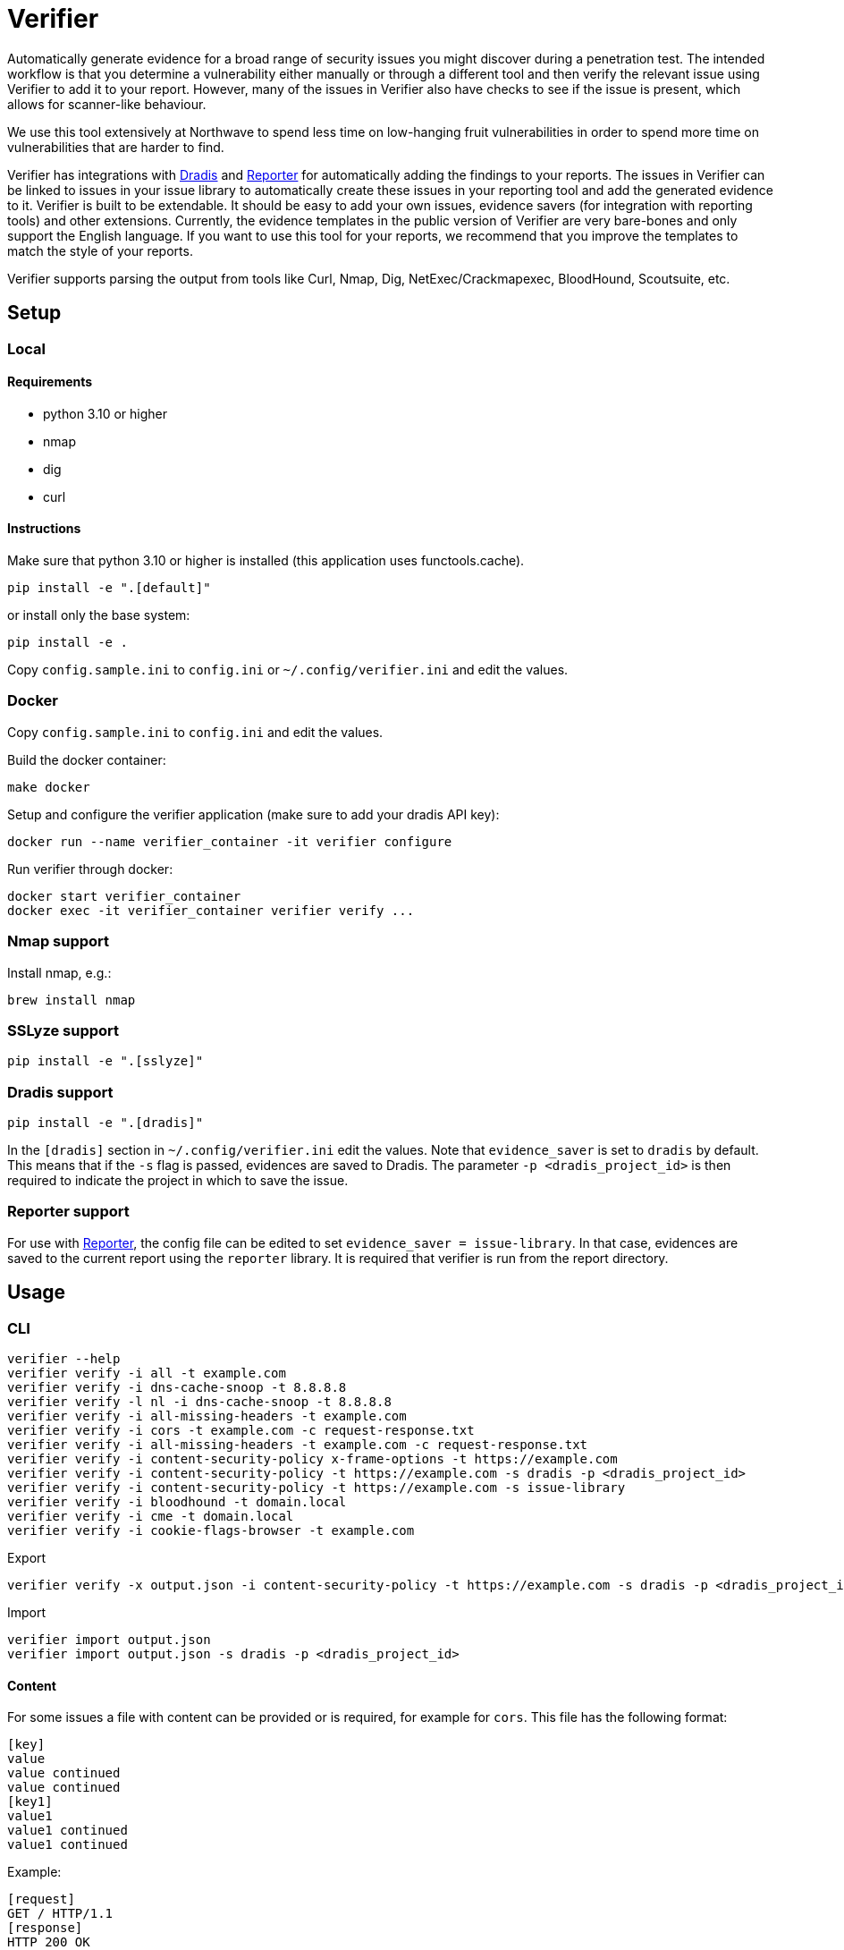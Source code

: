 = Verifier

Automatically generate evidence for a broad range of security issues you might discover during a penetration test.
The intended workflow is that you determine a vulnerability either manually or through a different tool and then verify the relevant issue using Verifier to add it to your report.
However, many of the issues in Verifier also have checks to see if the issue is present, which allows for scanner-like behaviour.

We use this tool extensively at Northwave to spend less time on low-hanging fruit vulnerabilities in order to spend more time on vulnerabilities that are harder to find.

Verifier has integrations with https://github.com/dradis/dradis-ce[Dradis] and https://github.com/JJK96/reporter[Reporter] for automatically adding the findings to your reports.
The issues in Verifier can be linked to issues in your issue library to automatically create these issues in your reporting tool and add the generated evidence to it.
Verifier is built to be extendable. It should be easy to add your own issues, evidence savers (for integration with reporting tools) and other extensions.
Currently, the evidence templates in the public version of Verifier are very bare-bones and only support the English language.
If you want to use this tool for your reports, we recommend that you improve the templates to match the style of your reports.

Verifier supports parsing the output from tools like Curl, Nmap, Dig, NetExec/Crackmapexec, BloodHound, Scoutsuite, etc.

== Setup

=== Local

==== Requirements

- python 3.10 or higher
- nmap
- dig
- curl

==== Instructions

Make sure that python 3.10 or higher is installed (this application uses functools.cache).

    pip install -e ".[default]"

or install only the base system:

    pip install -e .

Copy `config.sample.ini` to `config.ini` or `~/.config/verifier.ini` and edit the values.

=== Docker

Copy `config.sample.ini` to `config.ini` and edit the values.

Build the docker container:

    make docker

Setup and configure the verifier application (make sure to add your dradis API key):

    docker run --name verifier_container -it verifier configure

Run verifier through docker:

    docker start verifier_container
    docker exec -it verifier_container verifier verify ...

=== Nmap support

Install nmap, e.g.:

    brew install nmap

=== SSLyze support

    pip install -e ".[sslyze]"

=== Dradis support

    pip install -e ".[dradis]"

In the `[dradis]` section in `~/.config/verifier.ini` edit the values.
Note that `evidence_saver` is set to `dradis` by default. This means that if the `-s` flag is passed, evidences are saved to Dradis.
The parameter `-p <dradis_project_id>` is then required to indicate the project in which to save the issue.

=== Reporter support

For use with https://github.com/JJK96/reporter[Reporter], the config file can be edited to set `evidence_saver = issue-library`.
In that case, evidences are saved to the current report using the `reporter` library.
It is required that verifier is run from the report directory.

== Usage

=== CLI

----
verifier --help
verifier verify -i all -t example.com
verifier verify -i dns-cache-snoop -t 8.8.8.8
verifier verify -l nl -i dns-cache-snoop -t 8.8.8.8
verifier verify -i all-missing-headers -t example.com
verifier verify -i cors -t example.com -c request-response.txt
verifier verify -i all-missing-headers -t example.com -c request-response.txt
verifier verify -i content-security-policy x-frame-options -t https://example.com
verifier verify -i content-security-policy -t https://example.com -s dradis -p <dradis_project_id> 
verifier verify -i content-security-policy -t https://example.com -s issue-library
verifier verify -i bloodhound -t domain.local
verifier verify -i cme -t domain.local
verifier verify -i cookie-flags-browser -t example.com
----

Export
----
verifier verify -x output.json -i content-security-policy -t https://example.com -s dradis -p <dradis_project_id>
----

Import
----
verifier import output.json
verifier import output.json -s dradis -p <dradis_project_id>
----

==== Content

For some issues a file with content can be provided or is required, for example for `cors`. This file has the following format:

```
[key]
value
value continued
value continued
[key1]
value1
value1 continued
value1 continued
```

Example:

```
[request]
GET / HTTP/1.1
[response]
HTTP 200 OK
...
```

The variables are read into a dictionary which is accessible to the issues as `self.content`.

If no key is provided, the content is available under the key `content`.

==== Extra arguments

Extra arguments passed to verifier are sometimes passed to subcommands, this behaviour is issue-dependent.
For example, for curl, the following works to add authentication to a curl command:

----
verifier verify -i curl -t google.com --basic -u test:test
#[Description]#
The following curl command shows that TODO.

bc.. $ curl --basic -u test:test https://google.com
<HTML><HEAD><meta http-equiv="content-type" content="text/html;charset=utf-8">
<TITLE>301 Moved</TITLE></HEAD><BODY>
<H1>301 Moved</H1>
The document has moved
<A HREF="https://www.google.com/">here</A>.
</BODY></HTML>


p. TODO.
----

=== Environment variables

COOKIE: The content of the cookies header that should be sent with requests.
VERIFIER_CONFIG: An additional config file to use. This can be used for overriding the global config on a project-specific basis

=== Start test

The start_test script tests a set of standard issues and imports them into a given dradis project

Usage:

----
start_test --help
start_test -s dradis example.com -p <dradis_project_id> 
start_test -s dradis -l nl example.com -p <dradis_project_id>
----

Export
----
start_test -x output.json example.com
----

Importing can be done using verifier.py.

=== Module

----
from verifier import verify
evidence_text = verify(<issues>, <target>, *args, **kwargs)
----

=== Dradis curl

Do a web request and print it in dradis issue format.

----
dradis_curl -h
----

== Dradis support

    pip install -e ".[dradis]"

Copy `config.sample.ini` to `config.ini` or `~/.config/verifier.ini` and edit the values

To add Dradis support to an issue, add a `_standard_issue_id` attribute to the issue class like the following:

----
class Issue:
    ...
    _standard_issue_id = {
        # Number of the issue in Dradis Issue Library add-on
        "en": 1, 
        "nl": 2,
    }
----

== Extending

To create a new issue create a new file in the `issues` directory, this file should have content like the following:

[source,python]
----
from .base import add_issue, Issue, Evidence

class NewIssue(Issue):
    # This template is later converted to language-specific using self.template
    _template = {
        "en": "English template ...",
        "nl": "Dutch template ...",
    }
    _standard_issue_id = {
        # Number of the issue in Dradis Issue Library add-on
        "en": 1, 
        "nl": 2,
    }

    def verify(self, host):
        ...
        yield Evidence(self.template.format(...))

add_issue('new-issue', NewIssue)
----

== Testing

    make tests

or manually:

```
python -m unittest discover tests
```
